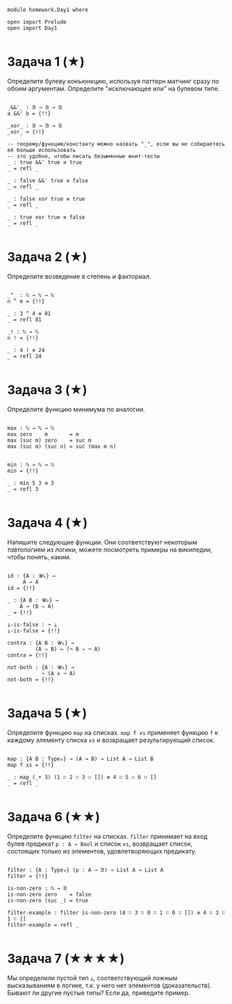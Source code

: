 #+begin_src agda2

module homework.Day1 where

open import Prelude
open import Day1

#+end_src

* Задача 1 (★)
Определите булеву конъюнкцию, используя паттерн матчинг сразу по обоим аргументам.
Определите "исключающее или" на булевом типе.
#+begin_src agda2

_&&'_ : 𝔹 → 𝔹 → 𝔹
a &&' b = {!!}

_xor_ : 𝔹 → 𝔹 → 𝔹
_xor_ = {!!}

-- теорему/функцию/константу можно назвать "_", если вы не собираетесь её больше использовать
-- это удобно, чтобы писать безымянные юнит-тесты
_ : true &&' true ≡ true
_ = refl _

_ : false &&' true ≡ false
_ = refl _

_ : false xor true ≡ true
_ = refl _

_ : true xor true ≡ false
_ = refl _

#+end_src

* Задача 2 (★)
Определите возведение в степень и факториал.
#+begin_src agda2

_^_ : ℕ → ℕ → ℕ
n ^ m = {!!}

_ : 3 ^ 4 ≡ 81
_ = refl 81

_! : ℕ → ℕ
n ! = {!!}

_ : 4 ! ≡ 24
_ = refl 24

#+end_src

* Задача 3 (★)
Определите функцию минимума по аналогии.
#+begin_src agda2

max : ℕ → ℕ → ℕ
max zero    m       = m
max (suc m) zero    = suc m
max (suc m) (suc n) = suc (max m n)


min : ℕ → ℕ → ℕ
min = {!!}

_ : min 5 3 ≡ 3
_ = refl 3

#+end_src

* Задача 4 (★)
Напишите следующие функции. Они соответствуют некоторым /тавтологиям/ из логики, можете посмотреть примеры на википедии,
чтобы понять, каким.

#+begin_src agda2

id : {A : 𝓤₀} →
     A → A
id = {!!}

_ : {A B : 𝓤₀} →
    A → (B ⇒ A)
_ = {!!}

⊥-is-false : ¬ ⊥
⊥-is-false = {!!}

contra : {A B : 𝓤₀} →
         (A ⇒ B) ⇔ (¬ B ⇒ ¬ A)
contra = {!!}

not-both : {A : 𝓤₀} →
           ¬ (A ∧ ¬ A)
not-both = {!!}

#+end_src

* Задача 5 (★)
Определите функцию ~map~ на списках. ~map f xs~ применяет функцию ~f~ к каждому элементу
списка ~xs~ и возвращает результирующий список.

#+begin_src agda2

map : {A B : Type₀} → (A → B) → List A → List B
map f xs = {!!}

_ : map (_+ 3) (1 ∷ 2 ∷ 3 ∷ []) ≡ 4 ∷ 5 ∷ 6 ∷ []
_ = refl _

#+end_src

* Задача 6 (★★)
Определите функцию ~filter~ на списках. ~filter~ принимает на вход булев предикат ~p : A → Bool~ и список ~xs~,
возвращает список, состоящих только из элементов, удовлетворяющих предикату.

#+begin_src agda2

filter : {A : Type₀} (p : A → 𝔹) → List A → List A
filter = {!!}

is-non-zero : ℕ → 𝔹
is-non-zero zero    = false
is-non-zero (suc _) = true

filter-example : filter is-non-zero (4 ∷ 3 ∷ 0 ∷ 1 ∷ 0 ∷ []) ≡ 4 ∷ 3 ∷ 1 ∷ []
filter-example = refl _

#+end_src

* Задача 7 (★★★★)
Мы определили пустой тип ~⊥~, соответствующий ложным высказываниям в логике, т.к. у него нет элементов (доказательств).
Бывают ли другие пустые типы? Если да, приведите пример.
